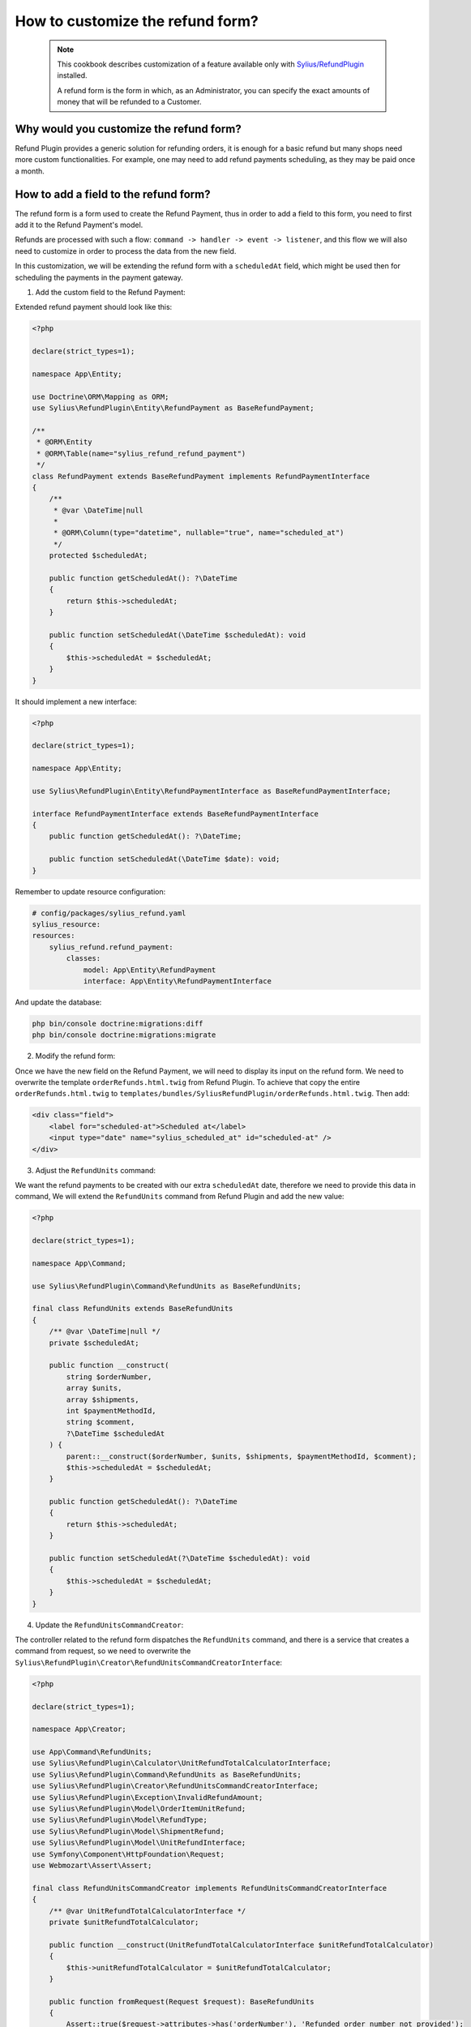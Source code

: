 How to customize the refund form?
=================================

    .. note::
        This cookbook describes customization of a feature available only with `Sylius/RefundPlugin <https://github.com/Sylius/RefundPlugin/>`_ installed.

        A refund form is the form in which, as an Administrator, you can specify the exact amounts of money that will be refunded to a Customer.

Why would you customize the refund form?
----------------------------------------

Refund Plugin provides a generic solution for refunding orders, it is enough for a basic refund but many shops need more custom functionalities.
For example, one may need to add refund payments scheduling, as they may be paid once a month.

How to add a field to the refund form?
--------------------------------------

The refund form is a form used to create the Refund Payment, thus in order to add a field to this form,
you need to first add it to the Refund Payment's model.

Refunds are processed with such a flow: ``command -> handler -> event -> listener``, and this flow we will also need to customize in order to process the data from the new field.

In this customization, we will be extending the refund form with a ``scheduledAt`` field,
which might be used then for scheduling the payments in the payment gateway.

1. Add the custom field to the Refund Payment:

Extended refund payment should look like this:

.. code-block:: php

    <?php

    declare(strict_types=1);

    namespace App\Entity;

    use Doctrine\ORM\Mapping as ORM;
    use Sylius\RefundPlugin\Entity\RefundPayment as BaseRefundPayment;

    /**
     * @ORM\Entity
     * @ORM\Table(name="sylius_refund_refund_payment")
     */
    class RefundPayment extends BaseRefundPayment implements RefundPaymentInterface
    {
        /**
         * @var \DateTime|null
         *
         * @ORM\Column(type="datetime", nullable="true", name="scheduled_at")
         */
        protected $scheduledAt;

        public function getScheduledAt(): ?\DateTime
        {
            return $this->scheduledAt;
        }

        public function setScheduledAt(\DateTime $scheduledAt): void
        {
            $this->scheduledAt = $scheduledAt;
        }
    }

It should implement a new interface:

.. code-block:: php

    <?php

    declare(strict_types=1);

    namespace App\Entity;

    use Sylius\RefundPlugin\Entity\RefundPaymentInterface as BaseRefundPaymentInterface;

    interface RefundPaymentInterface extends BaseRefundPaymentInterface
    {
        public function getScheduledAt(): ?\DateTime;

        public function setScheduledAt(\DateTime $date): void;
    }

Remember to update resource configuration:

.. code-block:: yaml

    # config/packages/sylius_refund.yaml
    sylius_resource:
    resources:
        sylius_refund.refund_payment:
            classes:
                model: App\Entity\RefundPayment
                interface: App\Entity\RefundPaymentInterface

And update the database:

.. code-block:: bash

    php bin/console doctrine:migrations:diff
    php bin/console doctrine:migrations:migrate

2. Modify the refund form:

Once we have the new field on the Refund Payment, we will need to display its input on the refund form.
We need to overwrite the template ``orderRefunds.html.twig`` from Refund Plugin.
To achieve that copy the entire ``orderRefunds.html.twig`` to ``templates/bundles/SyliusRefundPlugin/orderRefunds.html.twig``.
Then add:

.. code-block:: twig

    <div class="field">
        <label for="scheduled-at">Scheduled at</label>
        <input type="date" name="sylius_scheduled_at" id="scheduled-at" />
    </div>

3. Adjust the ``RefundUnits`` command:

We want the refund payments to be created with our extra ``scheduledAt`` date, therefore we need to provide this data in command,
We will extend the ``RefundUnits`` command from Refund Plugin and add the new value:

.. code-block:: php

    <?php

    declare(strict_types=1);

    namespace App\Command;

    use Sylius\RefundPlugin\Command\RefundUnits as BaseRefundUnits;

    final class RefundUnits extends BaseRefundUnits
    {
        /** @var \DateTime|null */
        private $scheduledAt;

        public function __construct(
            string $orderNumber,
            array $units,
            array $shipments,
            int $paymentMethodId,
            string $comment,
            ?\DateTime $scheduledAt
        ) {
            parent::__construct($orderNumber, $units, $shipments, $paymentMethodId, $comment);
            $this->scheduledAt = $scheduledAt;
        }

        public function getScheduledAt(): ?\DateTime
        {
            return $this->scheduledAt;
        }

        public function setScheduledAt(?\DateTime $scheduledAt): void
        {
            $this->scheduledAt = $scheduledAt;
        }
    }


4. Update the ``RefundUnitsCommandCreator``:

The controller related to the refund form dispatches the ``RefundUnits`` command, and there is a service that creates a command from request,
so we need to overwrite the ``Sylius\RefundPlugin\Creator\RefundUnitsCommandCreatorInterface``:

.. code-block:: php

    <?php

    declare(strict_types=1);

    namespace App\Creator;

    use App\Command\RefundUnits;
    use Sylius\RefundPlugin\Calculator\UnitRefundTotalCalculatorInterface;
    use Sylius\RefundPlugin\Command\RefundUnits as BaseRefundUnits;
    use Sylius\RefundPlugin\Creator\RefundUnitsCommandCreatorInterface;
    use Sylius\RefundPlugin\Exception\InvalidRefundAmount;
    use Sylius\RefundPlugin\Model\OrderItemUnitRefund;
    use Sylius\RefundPlugin\Model\RefundType;
    use Sylius\RefundPlugin\Model\ShipmentRefund;
    use Sylius\RefundPlugin\Model\UnitRefundInterface;
    use Symfony\Component\HttpFoundation\Request;
    use Webmozart\Assert\Assert;

    final class RefundUnitsCommandCreator implements RefundUnitsCommandCreatorInterface
    {
        /** @var UnitRefundTotalCalculatorInterface */
        private $unitRefundTotalCalculator;

        public function __construct(UnitRefundTotalCalculatorInterface $unitRefundTotalCalculator)
        {
            $this->unitRefundTotalCalculator = $unitRefundTotalCalculator;
        }

        public function fromRequest(Request $request): BaseRefundUnits
        {
            Assert::true($request->attributes->has('orderNumber'), 'Refunded order number not provided');

            $units = $this->filterEmptyRefundUnits(
                $request->request->has('sylius_refund_units') ? $request->request->all()['sylius_refund_units'] : []
            );
            $shipments = $this->filterEmptyRefundUnits(
                $request->request->has('sylius_refund_shipments') ? $request->request->all()['sylius_refund_shipments'] : []
            );

            if (count($units) === 0 && count($shipments) === 0) {
                throw InvalidRefundAmount::withValidationConstraint('sylius_refund.at_least_one_unit_should_be_selected_to_refund');
            }

            /** @var string $comment */
            $comment = $request->request->get('sylius_refund_comment', '');

            // here we need to return the new RefundUnits command, with new data
            return new RefundUnits(
                $request->attributes->get('orderNumber'),
                $this->parseIdsToUnitRefunds($units, RefundType::orderItemUnit(), OrderItemUnitRefund::class),
                $this->parseIdsToUnitRefunds($shipments, RefundType::shipment(), ShipmentRefund::class),
                (int) $request->request->get('sylius_refund_payment_method'),
                $comment,
                new \DateTime($request->request->get('sylius_scheduled_at'))
            );
        }

        /**
         * Parse shipment id's to ShipmentRefund with id and remaining total or amount passed in request
         *
         * @return array|UnitRefundInterface[]
         */
        private function parseIdsToUnitRefunds(array $units, RefundType $refundType, string $unitRefundClass): array
        {
            $refundUnits = [];
            foreach ($units as $id => $unit) {
                $total = $this
                    ->unitRefundTotalCalculator
                    ->calculateForUnitWithIdAndType($id, $refundType, $this->getAmount($unit))
                ;

                $refundUnits[] = new $unitRefundClass((int) $id, $total);
            }

            return $refundUnits;
        }

        private function filterEmptyRefundUnits(array $units): array
        {
            return array_filter($units, function (array $refundUnit): bool {
                return
                    (isset($refundUnit['amount']) && $refundUnit['amount'] !== '') ||
                    isset($refundUnit['full'])
                ;
            });
        }

        private function getAmount(array $unit): ?float
        {
            if (isset($unit['full'])) {
                return null;
            }

            Assert::keyExists($unit, 'amount');

            return (float) $unit['amount'];
        }
    }

And register the new service:

.. code-block:: yaml

    # config/services.yaml
    Sylius\RefundPlugin\Creator\RefundUnitsCommandCreatorInterface:
        class: App\Creator\RefundUnitsCommandCreator
        arguments:
            - '@Sylius\RefundPlugin\Calculator\UnitRefundTotalCalculatorInterface'


5. Modify the ``RefundUnitsHandler``:

Now, when we have a new command, we also need to overwrite the related command handler:

.. code-block:: php

    <?php

    declare(strict_types=1);

    namespace App\CommandHandler;

    use Sylius\Component\Core\Model\OrderInterface;
    use Sylius\Component\Core\Repository\OrderRepositoryInterface;
    use App\Command\RefundUnits;
    use App\Event\UnitsRefunded;
    use Sylius\RefundPlugin\Refunder\RefunderInterface;
    use Sylius\RefundPlugin\Validator\RefundUnitsCommandValidatorInterface;
    use Symfony\Component\Messenger\MessageBusInterface;
    use Webmozart\Assert\Assert;

    final class RefundUnitsHandler
    {
        /** @var RefunderInterface */
        private $orderUnitsRefunder;

        /** @var RefunderInterface */
        private $orderShipmentsRefunder;

        /** @var MessageBusInterface */
        private $eventBus;

        /** @var OrderRepositoryInterface */
        private $orderRepository;

        /** @var RefundUnitsCommandValidatorInterface */
        private $refundUnitsCommandValidator;

        public function __construct(
            RefunderInterface $orderUnitsRefunder,
            RefunderInterface $orderShipmentsRefunder,
            MessageBusInterface $eventBus,
            OrderRepositoryInterface $orderRepository,
            RefundUnitsCommandValidatorInterface $refundUnitsCommandValidator
        ) {
            $this->orderUnitsRefunder = $orderUnitsRefunder;
            $this->orderShipmentsRefunder = $orderShipmentsRefunder;
            $this->eventBus = $eventBus;
            $this->orderRepository = $orderRepository;
            $this->refundUnitsCommandValidator = $refundUnitsCommandValidator;
        }

        public function __invoke(RefundUnits $command): void
        {
            $this->refundUnitsCommandValidator->validate($command);

            $orderNumber = $command->orderNumber();

            /** @var OrderInterface $order */
            $order = $this->orderRepository->findOneByNumber($orderNumber);

            $refundedTotal = 0;
            $refundedTotal += $this->orderUnitsRefunder->refundFromOrder($command->units(), $orderNumber);
            $refundedTotal += $this->orderShipmentsRefunder->refundFromOrder($command->shipments(), $orderNumber);

            /** @var string|null $currencyCode */
            $currencyCode = $order->getCurrencyCode();
            Assert::notNull($currencyCode);

            // Dispatching a new event
            $this->eventBus->dispatch(new UnitsRefunded(
                $orderNumber,
                $command->units(),
                $command->shipments(),
                $command->paymentMethodId(),
                $refundedTotal,
                $currencyCode,
                $command->comment(),
                $command->getScheduledAt()
            ));
        }
    }

And register it:

.. code-block:: yaml

    # config/services.yaml
    Sylius\RefundPlugin\CommandHandler\RefundUnitsHandler:
        class: App\CommandHandler\RefundUnitsHandler
        arguments:
            - '@Sylius\RefundPlugin\Refunder\OrderItemUnitsRefunder'
            - '@Sylius\RefundPlugin\Refunder\OrderShipmentsRefunder'
            - '@sylius.event_bus'
            - '@sylius.repository.order'
            - '@Sylius\RefundPlugin\Validator\RefundUnitsCommandValidatorInterface'
        tags:
            - { name: messenger.message_handler, bus: sylius.command_bus }

6. Modify the ``UnitsReturned`` event:

In previous command handler we are dispatching a new event so now we need to create this event and related event handler:

event:

.. code-block:: php

    <?php

    declare(strict_types=1);

    namespace App\Event;

    use Sylius\RefundPlugin\Event\UnitsRefunded as BaseUnitsRefunded;

    class UnitsRefunded extends BaseUnitsRefunded
    {
        /** @var \DateTime */
        public $futureDate;

        public function __construct(
            string $orderNumber,
            array $units,
            array $shipments,
            int $paymentMethodId,
            int $amount,
            string $currencyCode,
            string $comment,
            \DateTime $scheduledAt
        ) {
            parent::__construct($orderNumber, $units, $shipments, $paymentMethodId, $amount, $currencyCode, $comment);
            $this->futureDate = $futureDate;
        }

        public function getScheduledAt(): \DateTime
        {
            return $this->scheduledAt;
        }
    }

And handler:

.. code-block:: php

    <?php

    declare(strict_types=1);

    namespace App\ProcessManager;

    use Doctrine\ORM\EntityManagerInterface;
    use Sylius\Component\Core\Model\OrderInterface;
    use Sylius\Component\Core\Repository\OrderRepositoryInterface;
    use Sylius\RefundPlugin\Entity\RefundPaymentInterface;
    use Sylius\RefundPlugin\Event\RefundPaymentGenerated;
    use Sylius\RefundPlugin\Event\UnitsRefunded;
    use Sylius\RefundPlugin\Factory\RefundPaymentFactoryInterface;
    use Sylius\RefundPlugin\ProcessManager\UnitsRefundedProcessStepInterface;
    use Sylius\RefundPlugin\Provider\RelatedPaymentIdProviderInterface;
    use Sylius\RefundPlugin\StateResolver\OrderFullyRefundedStateResolverInterface;
    use Symfony\Component\Messenger\MessageBusInterface;
    use Webmozart\Assert\Assert;

    final class RefundPaymentProcessManager implements UnitsRefundedProcessStepInterface
    {
        /** @var OrderFullyRefundedStateResolverInterface */
        private $orderFullyRefundedStateResolver;

        /** @var RelatedPaymentIdProviderInterface */
        private $relatedPaymentIdProvider;

        /** @var RefundPaymentFactoryInterface */
        private $refundPaymentFactory;

        /** @var OrderRepositoryInterface */
        private $orderRepository;

        /** @var EntityManagerInterface */
        private $entityManager;

        /** @var MessageBusInterface */
        private $eventBus;

        public function __construct(
            OrderFullyRefundedStateResolverInterface $orderFullyRefundedStateResolver,
            RelatedPaymentIdProviderInterface $relatedPaymentIdProvider,
            RefundPaymentFactoryInterface $refundPaymentFactory,
            OrderRepositoryInterface $orderRepository,
            EntityManagerInterface $entityManager,
            MessageBusInterface $eventBus
        ) {
            $this->orderFullyRefundedStateResolver = $orderFullyRefundedStateResolver;
            $this->relatedPaymentIdProvider = $relatedPaymentIdProvider;
            $this->refundPaymentFactory = $refundPaymentFactory;
            $this->orderRepository = $orderRepository;
            $this->entityManager = $entityManager;
            $this->eventBus = $eventBus;
        }

        public function next(UnitsRefunded $unitsRefunded): void
        {
            /** @var OrderInterface|null $order */
            $order = $this->orderRepository->findOneByNumber($unitsRefunded->orderNumber());
            Assert::notNull($order);

            $refundPayment = $this->refundPaymentFactory->createWithDataAndDate(
                $order,
                $unitsRefunded->amount(),
                $unitsRefunded->currencyCode(),
                RefundPaymentInterface::STATE_NEW,
                $unitsRefunded->paymentMethodId(),
                $unitsRefunded->getScheduledAt()
            );

            $this->entityManager->persist($refundPayment);
            $this->entityManager->flush();

            $this->eventBus->dispatch(new RefundPaymentGenerated(
                $refundPayment->getId(),
                $unitsRefunded->orderNumber(),
                $unitsRefunded->amount(),
                $unitsRefunded->currencyCode(),
                $unitsRefunded->paymentMethodId(),
                $this->relatedPaymentIdProvider->getForRefundPayment($refundPayment)
            ));

            $this->orderFullyRefundedStateResolver->resolve($unitsRefunded->orderNumber());
        }
    }

And register it:

.. code-block:: yaml

    Sylius\RefundPlugin\ProcessManager\RefundPaymentProcessManager:
            class: App\ProcessManager\RefundPaymentProcessManager
            arguments:
                - '@Sylius\RefundPlugin\StateResolver\OrderFullyRefundedStateResolverInterface'
                - '@Sylius\RefundPlugin\Provider\RelatedPaymentIdProviderInterface'
                - '@App\Factory\RefundPaymentFactory'
                - '@sylius.repository.order'
                - '@doctrine.orm.default_entity_manager'
                - '@sylius.event_bus'
            tags:
                - {name: sylius_refund.units_refunded.process_step, priority: 50}

7. Create the Payment Factory:

In our handler we have used a new Factory, so now it is time to implement it:

.. code-block:: php

    <?php

    declare(strict_types=1);

    namespace App\Factory;

    use Sylius\Component\Core\Model\OrderInterface;
    use Sylius\Component\Core\Model\PaymentMethodInterface;
    use Sylius\Component\Core\Repository\PaymentMethodRepositoryInterface;
    use App\Entity\RefundPayment;
    use Sylius\RefundPlugin\Entity\RefundPaymentInterface as BaseRefundPaymentInterface;
    use App\Entity\RefundPaymentInterface;
    use Sylius\RefundPlugin\Factory\RefundPaymentFactoryInterface;

    final class RefundPaymentFactory implements RefundPaymentFactoryInterface
    {
        /** @var RefundPaymentFactoryInterface */
        private $baseRefundPaymentFactory;

        /** @var PaymentMethodRepositoryInterface */
        private $paymentMethodRepository;

        public function __construct($baseRefundPaymentFactory, $paymentMethodRepository)
        {
            $this->baseRefundPaymentFactory = $baseRefundPaymentFactory;
            $this->paymentMethodRepository = $paymentMethodRepository;
        }

        public function createWithData(
            OrderInterface $order,
            int $amount,
            string $currencyCode,
            string $state,
            int $paymentMethodId
        ): BaseRefundPaymentInterface {
            return $this->baseRefundPaymentFactory->createWithData($order, $amount, $currencyCode, $state, $paymentMethodId);
        }

        public function createWithDataAndDate(
            OrderInterface $order,
            int $amount,
            string $currencyCode,
            string $state,
            int $paymentMethodId,
            \DateTime $date
        ): RefundPaymentInterface {
            /** @var PaymentMethodInterface $paymentMethod */
            $paymentMethod = $this->paymentMethodRepository->find($paymentMethodId);

            $payment = new RefundPayment($order, $amount, $currencyCode, $state, $paymentMethod);
            $payment->setScheduledAt($date);

            return $payment;
        }
    }

And register it:

.. code-block:: yaml

    App\Factory\RefundPaymentFactory:
        arguments:
            - '@Sylius\RefundPlugin\Factory\RefundPaymentFactoryInterface'
            - '@sylius.repository.payment_method'

8. Display the new field on the refund payment:

And as the last step, we need to overwrite the template ``_refundPayments.html.twig`` from Refund Plugin.
Copy the entire ``_refundPayments.html.twig`` to ``templates/bundles/SyliusRefundPlugin/Order/Admin/_refundPayments.html.twig`` and add replace ``header`` with:

.. code-block:: twig

    <div class="header">
        {{ refund_payment.paymentMethod  }} {%  if refund_payment.scheduledAt is not null %} (Payment should be made in {{ refund_payment.scheduledAt|date('Y-M-d') }}) {% endif %}
    </div>


And now it is everything, we have new field on `RefundPayment` with future date (when admin should make the payment), in your application you probably will add crone for automatize it.
